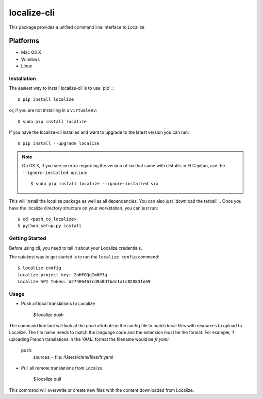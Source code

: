 localize-cli
=========

.. image:: https://circleci.com/gh/Localize/localize-cli/tree/master.svg?style=svg
   :target: https://circleci.com/gh/Localize/localize-cli/tree/master
   :alt: Build Status

This package provides a unified command line interface to Localize.

Platforms
---------

- Mac OS X
- Windows
- Linux

------------
Installation
------------

The easiest way to install localize-cli is to use `pip`_::

  $ pip install localize

or, if you are not installing in a ``virtualenv``::

  $ sudo pip install localize

If you have the localize-cli installed and want to upgrade to the latest version
you can run::

  $ pip install --upgrade localize

.. note::

  On OS X, if you see an error regarding the version of six that came with
  distutils in El Capitan, use the ``--ignore-installed option``::

    $ sudo pip install localize --ignore-installed six


This will install the localize package as well as all dependencies. You can
also just `download the tarball`_.  Once you have the
localize directory structure on your workstation, you can just run::

  $ cd <path_to_localize>
  $ python setup.py install

---------------
Getting Started
---------------

Before using cli, you need to tell it about your Localize credentials.

The quickest way to get started is to run the ``localize config`` command::

    $ localize config
    Localize project key: 2pHF0QgIm8P3q
    Localize API token: b27406467cd9a8dfbdc1a1c02883fd69

---------------
Usage
---------------

- Push all local translations to Localize

    $ localize push

The command line tool will look at the `push` attribute in the config file to match
local files with resources to upload to Localize. The file name needs to match the
language code and the extension must be the format. For example, if uploading French
translations in the `YAML` format the filename would be `fr.yaml`.

    push:
      sources:
      - file: /Users/chris/files/fr.yaml

- Pull all remote translations from Localize

    $ localize pull

This command will overwrite or create new files with the content downloaded from Localize.

